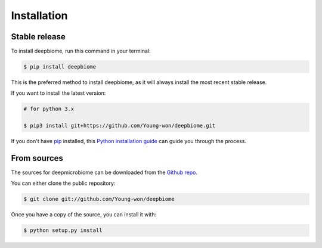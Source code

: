 .. highlight:: shell

============
Installation
============


Stable release
--------------

To install deepbiome, run this command in your terminal:

.. code-block:: console

    $ pip install deepbiome

This is the preferred method to install deepbiome, as it will always install the most recent stable release.

If you want to install the latest version:

.. code-block:: console

    # for python 3.x
    
    $ pip3 install git+https://github.com/Young-won/deepbiome.git

If you don't have `pip`_ installed, this `Python installation guide`_ can guide
you through the process.

.. _pip: https://pip.pypa.io
.. _Python installation guide: http://docs.python-guide.org/en/latest/starting/installation/


From sources
------------

The sources for deepmicrobiome can be downloaded from the `Github repo`_.

You can either clone the public repository:

.. code-block:: console

    $ git clone git://github.com/Young-won/deepbiome

Once you have a copy of the source, you can install it with:

.. code-block:: console

    $ python setup.py install

.. _Github repo: https://github.com/Young-won/deepbiome

